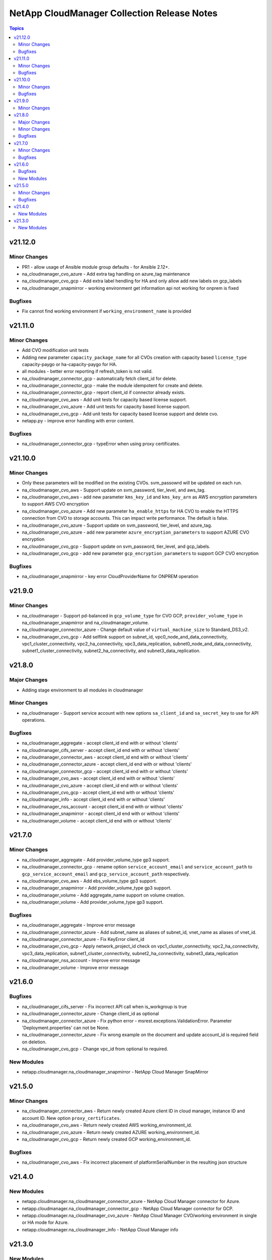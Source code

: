============================================
NetApp CloudManager Collection Release Notes
============================================

.. contents:: Topics


v21.12.0
========

Minor Changes
-------------

- PR1 - allow usage of Ansible module group defaults - for Ansible 2.12+.
- na_cloudmanager_cvo_azure - Add extra tag handling on azure_tag maintenance
- na_cloudmanager_cvo_gcp - Add extra label hendling for HA and only allow add new labels on gcp_labels
- na_cloudmanager_snapmirror - working environment get information api not working for onprem is fixed

Bugfixes
--------

- Fix cannot find working environment if ``working_environment_name`` is provided

v21.11.0
========

Minor Changes
-------------

- Add CVO modification unit tests
- Adding new parameter ``capacity_package_name`` for all CVOs creation with capacity based ``license_type`` capacity-paygo or ha-capacity-paygo for HA.
- all modules - better error reporting if refresh_token is not valid.
- na_cloudmanager_connector_gcp - automatically fetch client_id for delete.
- na_cloudmanager_connector_gcp - make the module idempotent for create and delete.
- na_cloudmanager_connector_gcp - report client_id if connector already exists.
- na_cloudmanager_cvo_aws - Add unit tests for capacity based license support.
- na_cloudmanager_cvo_azure - Add unit tests for capacity based license support.
- na_cloudmanager_cvo_gcp - Add unit tests for capacity based license support and delete cvo.
- netapp.py - improve error handling with error content.

Bugfixes
--------

- na_cloudmanager_connector_gcp - typeError when using proxy certificates.

v21.10.0
========

Minor Changes
-------------

- Only these parameters will be modified on the existing CVOs. svm_passowrd will be updated on each run.
- na_cloudmanager_cvo_aws - Support update on svm_password, tier_level, and aws_tag.
- na_cloudmanager_cvo_aws - add new parameter ``kms_key_id`` and ``kms_key_arn`` as AWS encryption parameters to support AWS CVO encryption
- na_cloudmanager_cvo_azure - Add new parameter ``ha_enable_https`` for HA CVO to enable the HTTPS connection from CVO to storage accounts. This can impact write performance. The default is false.
- na_cloudmanager_cvo_azure - Support update on svm_password, tier_level, and azure_tag.
- na_cloudmanager_cvo_azure - add new parameter ``azure_encryption_parameters`` to support AZURE CVO encryption
- na_cloudmanager_cvo_gcp - Support update on svm_password, tier_level, and gcp_labels.
- na_cloudmanager_cvo_gcp - add new parameter ``gcp_encryption_parameters`` to support GCP CVO encryption

Bugfixes
--------

- na_cloudmanager_snapmirror - key error CloudProviderName for ONPREM operation

v21.9.0
=======

Minor Changes
-------------

- na_cloudmanager - Support pd-balanced in ``gcp_volume_type`` for CVO GCP, ``provider_volume_type`` in na_cloudmanager_snapmirror and na_cloudmanager_volume.
- na_cloudmanager_connector_azure - Change default value of ``virtual_machine_size`` to Standard_DS3_v2.
- na_cloudmanager_cvo_gcp - Add selflink support on subnet_id, vpc0_node_and_data_connectivity, vpc1_cluster_connectivity, vpc2_ha_connectivity, vpc3_data_replication, subnet0_node_and_data_connectivity, subnet1_cluster_connectivity, subnet2_ha_connectivity, and subnet3_data_replication.

v21.8.0
=======

Major Changes
-------------

- Adding stage environment to all modules in cloudmanager

Minor Changes
-------------

- na_cloudmanager - Support service account with new options ``sa_client_id`` and ``sa_secret_key`` to use for API operations.

Bugfixes
--------

- na_cloudmanager_aggregate - accept client_id end with or without 'clients'
- na_cloudmanager_cifs_server - accept client_id end with or without 'clients'
- na_cloudmanager_connector_aws - accept client_id end with or without 'clients'
- na_cloudmanager_connector_azure - accept client_id end with or without 'clients'
- na_cloudmanager_connector_gcp - accept client_id end with or without 'clients'
- na_cloudmanager_cvo_aws - accept client_id end with or without 'clients'
- na_cloudmanager_cvo_azure - accept client_id end with or without 'clients'
- na_cloudmanager_cvo_gcp - accept client_id end with or without 'clients'
- na_cloudmanager_info - accept client_id end with or without 'clients'
- na_cloudmanager_nss_account - accept client_id end with or without 'clients'
- na_cloudmanager_snapmirror - accept client_id end with or without 'clients'
- na_cloudmanager_volume - accept client_id end with or without 'clients'

v21.7.0
=======

Minor Changes
-------------

- na_cloudmanager_aggregate - Add provider_volume_type gp3 support.
- na_cloudmanager_connector_gcp - rename option ``service_account_email`` and ``service_account_path`` to ``gcp_service_account_email`` and ``gcp_service_account_path`` respectively.
- na_cloudmanager_cvo_aws - Add ebs_volume_type gp3 support.
- na_cloudmanager_snapmirror - Add provider_volume_type gp3 support.
- na_cloudmanager_volume - Add aggregate_name support on volume creation.
- na_cloudmanager_volume - Add provider_volume_type gp3 support.

Bugfixes
--------

- na_cloudmanager_aggregate - Improve error message
- na_cloudmanager_connector_azure - Add subnet_name as aliases of subnet_id, vnet_name as aliases of vnet_id.
- na_cloudmanager_connector_azure - Fix KeyError client_id
- na_cloudmanager_cvo_gcp - Apply network_project_id check on vpc1_cluster_connectivity, vpc2_ha_connectivity, vpc3_data_replication, subnet1_cluster_connectivity, subnet2_ha_connectivity, subnet3_data_replication
- na_cloudmanager_nss_account - Improve error message
- na_cloudmanager_volume - Improve error message

v21.6.0
=======

Bugfixes
--------

- na_cloudmanager_cifs_server - Fix incorrect API call when is_workgroup is true
- na_cloudmanager_connector_azure - Change client_id as optional
- na_cloudmanager_connector_azure - Fix python error - msrest.exceptions.ValidationError. Parameter 'Deployment.properties' can not be None.
- na_cloudmanager_connector_azure - Fix wrong example on the document and update account_id is required field on deletion.
- na_cloudmanager_cvo_gcp - Change vpc_id from optional to required.

New Modules
-----------

- netapp.cloudmanager.na_cloudmanager_snapmirror - NetApp Cloud Manager SnapMirror

v21.5.0
=======

Minor Changes
-------------

- na_cloudmanager_connector_aws - Return newly created Azure client ID in cloud manager, instance ID and account ID. New option ``proxy_certificates``.
- na_cloudmanager_cvo_aws - Return newly created AWS working_environment_id.
- na_cloudmanager_cvo_azure - Return newly created AZURE working_environment_id.
- na_cloudmanager_cvo_gcp - Return newly created GCP working_environment_id.

Bugfixes
--------

- na_cloudmanager_cvo_aws - Fix incorrect placement of platformSerialNumber in the resulting json structure

v21.4.0
=======

New Modules
-----------

- netapp.cloudmanager.na_cloudmanager_connector_azure - NetApp Cloud Manager connector for Azure.
- netapp.cloudmanager.na_cloudmanager_connector_gcp - NetApp Cloud Manager connector for GCP.
- netapp.cloudmanager.na_cloudmanager_cvo_azure - NetApp Cloud Manager CVO/working environment in single or HA mode for Azure.
- netapp.cloudmanager.na_cloudmanager_info - NetApp Cloud Manager info

v21.3.0
=======

New Modules
-----------

- netapp.cloudmanager.na_cloudmanager_aggregate - NetApp Cloud Manager Aggregate
- netapp.cloudmanager.na_cloudmanager_cifs_server - NetApp Cloud Manager cifs server
- netapp.cloudmanager.na_cloudmanager_connector_aws - NetApp Cloud Manager connector for AWS
- netapp.cloudmanager.na_cloudmanager_cvo_aws - NetApp Cloud Manager CVO for AWS
- netapp.cloudmanager.na_cloudmanager_nss_account - NetApp Cloud Manager nss account
- netapp.cloudmanager.na_cloudmanager_volume - NetApp Cloud Manager volume

